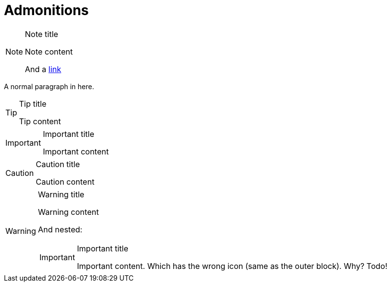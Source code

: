 = Admonitions

[NOTE]
.Note title
====
Note content

And a https://blah.com[link]
====

A normal paragraph in here.

[TIP]
.Tip title
====
Tip content
====

[IMPORTANT]
.Important title
====
Important content
====

[CAUTION]
.Caution title
====
Caution content
====

[WARNING]
.Warning title
====
Warning content

And nested:

[IMPORTANT]
.Important title
=====
Important content. Which has the wrong icon (same as the outer block). Why? Todo!
=====
====
